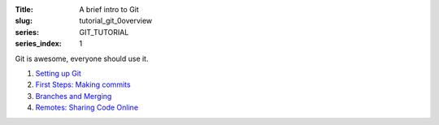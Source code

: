 :Title: A brief intro to Git
:slug: tutorial_git_0overview
:series: GIT_TUTORIAL
:series_index: 1


Git is awesome, everyone should use it.

#. `Setting up Git <tutorial_git_1setup.html>`__
#. `First Steps: Making commits <tutorial_git_2commits.html>`__
#. `Branches and Merging <tutorial_git_3branches.html>`__
#. `Remotes: Sharing Code Online <tutorial_git_4remotes.html>`__
